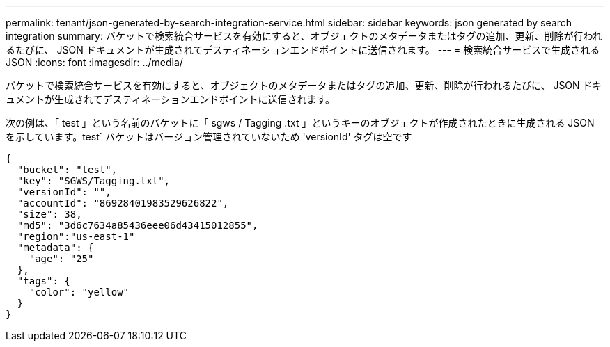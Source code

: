 ---
permalink: tenant/json-generated-by-search-integration-service.html 
sidebar: sidebar 
keywords: json generated by search integration 
summary: バケットで検索統合サービスを有効にすると、オブジェクトのメタデータまたはタグの追加、更新、削除が行われるたびに、 JSON ドキュメントが生成されてデスティネーションエンドポイントに送信されます。 
---
= 検索統合サービスで生成される JSON
:icons: font
:imagesdir: ../media/


[role="lead"]
バケットで検索統合サービスを有効にすると、オブジェクトのメタデータまたはタグの追加、更新、削除が行われるたびに、 JSON ドキュメントが生成されてデスティネーションエンドポイントに送信されます。

次の例は、「 test 」という名前のバケットに「 sgws / Tagging .txt 」というキーのオブジェクトが作成されたときに生成される JSON を示しています。test` バケットはバージョン管理されていないため 'versionId' タグは空です

[listing]
----
{
  "bucket": "test",
  "key": "SGWS/Tagging.txt",
  "versionId": "",
  "accountId": "86928401983529626822",
  "size": 38,
  "md5": "3d6c7634a85436eee06d43415012855",
  "region":"us-east-1"
  "metadata": {
    "age": "25"
  },
  "tags": {
    "color": "yellow"
  }
}
----
